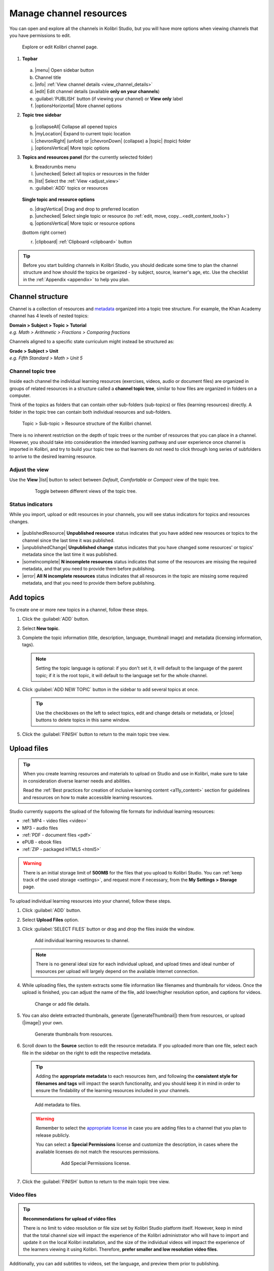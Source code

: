 .. _add_content:

Manage channel resources
########################

You can open and explore all the channels in Kolibri Studio, but you will have more options when viewing channels that you have permissions to edit.

.. figure:: img/edit-channel-page.png
   :alt: 

   Explore or edit Kolibri channel page.


#. **Topbar**

   .. figure:: img/edit-channel-page-topbar.png
      :alt: 

   a. |menu| Open sidebar button
   #. Channel title
   #. |info| :ref:`View channel details <view_channel_details>`
   #. |edit| Edit channel details (available **only on your channels**)
   #. :guilabel:`PUBLISH` button (if viewing your channel) or **View only** label
   #. |optionsHorizontal| More channel options

#. **Topic tree sidebar**

   .. figure:: img/edit-channel-page-sidebar.png
      :alt: 

   g. |collapseAll| Collapse all opened topics
   #. |myLocation| Expand to current topic location
   #. |chevronRight| (unfold) or |chevronDown| (collapse) a |topic| (topic) folder
   #. |optionsVertical| More topic options
   
#. **Topics and resources panel** (for the currently selected folder)
   
   k. Breadcrumbs menu
   l. |unchecked| Select all topics or resources in the folder
   m. |list| Select the :ref:`View <adjust_view>` 
   n. :guilabel:`ADD` topics or resources 
   
   .. figure:: img/edit-channel-page-panel.png
      :alt:       
      
   **Single topic and resource options**

   o. |dragVertical| Drag and drop to preferred location
   p. |unchecked| Select single topic or resource (to :ref:`edit, move, copy...<edit_content_tools>`)
   q. |optionsVertical| More topic or resource options
   
   (bottom right corner)

   r. |clipboard| :ref:`Clipboard <clipboard>` button 



.. tip:: Before you start building channels in Kolibri Studio, you should dedicate some time to plan the channel structure and how should the topics be organized - by subject, source, learner's age, etc. Use the checklist in the :ref:`Appendix <appendix>` to help you plan. 

.. TODO - cross-link with relevant documents from the EdToolkit.


Channel structure
=================

Channel is a collection of resources and `metadata <https://en.wikipedia.org/wiki/Metadata>`_ organized into a topic tree structure. For example, the Khan Academy channel has 4 levels of nested topics:

| **Domain > Subject > Topic > Tutorial**
| *e.g. Math > Arithmetic > Fractions > Comparing fractions*

Channels aligned to a specific state curriculum might instead be structured as:

| **Grade > Subject > Unit**
| *e.g. Fifth Standard > Math > Unit 5*


Channel topic tree
******************

Inside each channel the individual learning resources (exercises, videos, audio or document files) are organized in groups of related resources in a structure called a **channel topic tree**, similar to how files are organized in folders on a computer.

Think of the topics as folders that can contain other sub-folders (sub-topics) or files (learning resources) directly. A folder in the topic tree can contain both individual resources and sub-folders.

.. figure:: img/cc-topic-subtopic-resources.png
   :alt: 

   Topic > Sub-topic > Resource structure of the Kolibri channel.


There is no inherent restriction on the depth of topic trees or the number of resources that you can place in a channel. However, you should take into consideration the intended learning pathway and user experience once channel is imported in Kolibri, and try to build your topic tree so that learners do not need to click through long series of subfolders to arrive to the desired learning resource.

.. _adjust_view:

Adjust the view 
***************

Use the **View** |list| button to select between *Default*, *Comfortable* or *Compact* view of the topic tree.

   .. figure:: img/topic-tree-view.png
      :alt: You can toggle between the views

      Toggle between different views of the topic tree.


Status indicators
*****************

While you import, upload or edit resources in your channels, you will see status indicators for topics and resources changes.

   .. figure:: img/status-indicators.png
      :alt: 

* |publishedResource| **Unpublished resource** status indicates that you have added new resources or topics to the channel since the last time it was published.
* |unpublishedChange| **Unpublished change** status indicates that you have changed some resources' or topics' metadata since the last time it was published.
* |someIncomplete| **N incomplete resources** status indicates that some of the resources are missing the required metadata, and that you need to provide them before publishing. 
* |error| **All N incomplete resources** status indicates that all resources in the topic are missing some required metadata, and that you need to provide them before publishing. 



.. _add_topics:


Add topics
==========

To create one or more new topics in a channel, follow these steps.

#. Click the :guilabel:`ADD` button.
#. Select **New topic**.
#. Complete the topic information (title, description, language, thumbnail image) and metadata (licensing information, tags). 

   .. note:: Setting the topic language is optional: if you don't set it, it will default to the language of the parent topic; if it is the root topic, it will default to the language set for the whole channel.

#. Click :guilabel:`ADD NEW TOPIC` button in the sidebar to add several topics at once.

   .. tip:: Use the checkboxes on the left to select topics, edit and change details or metadata, or |close| buttons to delete topics in this same window. 

#. Click the :guilabel:`FINISH` button to return to the main topic tree view.


.. _upload:


Upload files
============

.. tip:: When you create learning resources and materials to upload on Studio and use in Kolibri, make sure to take in consideration diverse learner needs and abilities.

   Read the :ref:`Best practices for creation of inclusive learning content <a11y_content>` section for guidelines and resources on how to make accessible learning resources.


..  raw:: html

    <iframe width="670" height="380" src="https://www.youtube-nocookie.com/embed/28Kk7D9Y3tY?rel=0&modestbranding=1&cc_load_policy=1&iv_load_policy=3" frameborder="0" allow="accelerometer; gyroscope" allowfullscreen></iframe><br /><br />

    Captions for the video are available in English, French and Arabic.      


Studio currently supports the upload of the following file formats for individual learning resources:

-  :ref:`MP4 - video files <video>`
-  MP3 - audio files
-  :ref:`PDF - document files <pdf>`
-  ePUB - ebook files
-  :ref:`ZIP - packaged HTML5 <html5>`


.. warning:: There is an initial storage limit of **500MB** for the files that you upload to Kolibri Studio. You can :ref:`keep track of the used storage <settings>`, and request more if necessary, from the **My Settings > Storage** page.


To upload individual learning resources into your channel, follow these steps.

#. Click  :guilabel:`ADD` button.
#. Select **Upload Files** option.
#. Click :guilabel:`SELECT FILES` button or drag and drop the files inside the window.

   .. figure:: img/add-more-files.png
         :alt: Add individual learning resources to channel.

         Add individual learning resources to channel.

   .. note:: There is no general ideal size for each individual upload, and upload times and ideal number of resources per upload will largely depend on the available Internet connection.

#. While uploading files, the system extracts some file information like filenames and thumbnails for videos. Once the upload is finished, you can adjust the name of the file, add lower/higher resolution option, and captions for videos.

   .. figure:: img/edit-upload.png
         :alt: Change or add file details.

         Change or add file details.

#. You can also delete extracted thumbnails, generate (|generateThumbnail|) them from resources, or upload (|image|) your own. 

   .. figure:: img/generate-thumbnails.png
         :alt: Generate thumbnails from resources.

         Generate thumbnails from resources.

#. Scroll down to the **Source** section to edit the resource metadata. If you uploaded more than one file, select each file in the sidebar on the right to edit the respective metadata. 

   .. tip:: Adding the **appropriate metadata** to each resources item, and following the **consistent style for filenames and tags** will impact the search functionality, and you should keep it in mind in order to ensure the findability of the learning resources included in your channels. 

   .. figure:: img/edit-metadata.png
         :alt: 

         Add metadata to files.

   .. warning:: Remember to select the `appropriate license <https://learningequality.org/r/kolibri-licenses>`_ in case you are adding files to a channel that you plan to release publicly. 
      
      You can select a **Special Permissions** license and customize the description, in cases where the available licenses do not match the resources permissions.

         .. figure:: img/add-special-permissions.png
               :alt: 

               Add Special Permissions license.

#. Click the :guilabel:`FINISH` button to return to the main topic tree view.

.. _video:


Video files
***********

.. tip:: **Recommendations for upload of video files**

         There is no limit to video resolution or file size set by Kolibri Studio platform itself. However, keep in mind that the total channel size will impact the experience of the Kolibri administrator who will have to import and update it on the local Kolibri installation, and the size of the individual videos will impact the experience of the learners viewing it using Kolibri. Therefore, **prefer smaller and low resolution video files**.  

Additionally, you can add subtitles to videos, set the language, and preview them prior to publishing.

   .. figure:: img/captions.png
      :alt: 

      Add captions to videos.

.. _pdf:


PDF files
*********

It is recommendable that documents in PDF format are also uploaded in small digestible chunks, for examples up to 20 pages at a time. 

If you are including bitmap images into the PDF documents, try to optimize them and reduce their size prior to exporting the final PDF file.

.. _html5:


HTML5 applications
******************

Kolibri Studio supports a special **HTML5 App** format, which allows for rich, dynamic content such as games, interactive documents, and simulations. The format consists of a **ZIP** file containing HTML5 resources such as HTML, CSS, and JS files. These resources will be rendered within an *inline frame* in the Kolibri application.

.. tip:: **Guidelines for structure of the HTML5 apps**

   * There must be an **index.html** file at the top level within the ZIP file.
   * All resources referenced from HTML pages must be relative, pointing to files within the ZIP file — not online sources.
   * JavaScript is allowed, but some features (e.g. popup windows, alerts) are disabled.
   * Video files (mp4) should be progressive download and no more than 480p resolution.
   * Audio files (mp3) should not exceed 128kb bit rate.

.. _exercises:


Create exercises
================

Captions for the video are available in English, French and Arabic.

..  raw:: html

    <iframe width="670" height="380" src="https://www.youtube-nocookie.com/embed/59j8la43Ow4?rel=0&modestbranding=1&cc_load_policy=1&iv_load_policy=3" frameborder="0" allow="accelerometer; gyroscope" allowfullscreen></iframe><br /><br />


In Kolibri you can create exercises that contain a set of interactive questions (numeric, multiple choice, check all that apply, or true or false) that learners can engage with. With exercises, learners will receive instant feedback on whether they answer each question correctly or incorrectly. For each exercise you can set the mastery criteria, and Kolibri will cycle through the available questions in an exercise until learners achieve mastery. It is also possible to set the question/answer/hint order, indicate whether to randomize the order of questions/answers, and add images and formulas to questions, answers, and hints.

Mastery criteria
****************

Kolibri marks an exercise as completed when learners meet the mastery criteria. Here are the different types of mastery criteria for an exercise:

* **2 in a row**
   Learner must answer two questions in a row correctly
* **3 in a row**
   Learner must answer three questions in a row correctly
* **5 in a row**
   Learner must answer five questions in a row correctly
* **10 in a row**
   Learner must answer ten questions in a row correctly
* **100% Correct**
   Learner must answer all questions in the exercise correctly (not recommended for long exercises)
* **M out of N**
   Learner must answer M questions correctly from the last N questions answered (e.g. 3 out of 5 means learners need to answer 3 questions correctly out of the 5 most recently answered questions).

To create an exercise, follow these steps.

#. Click the :guilabel:`ADD` button.
#. Select **New exercise** option.
#. Edit the exercise in the **Details** tab to:
      
   a. Set the exercise title, description and tags
   b. Select the mastery criteria 
   c. Choose if the questions are randomized
   d. Add/Change the thumbnail 
   e. Select language and visibility
   f. Fill in the copyright information

#. Use the **Questions** tab to:

   * Add the question text and images in the question editor field
   * Select the answer type (single/multiple, true/false or numeric input)
   * Provide answers for each question 
   * Provide hints for each question
   * Randomize answer order

   .. figure:: img/edit-content-questions.png
         :alt: Exercise Questions tab options.

         Exercise Questions tab options.

#. Click the :guilabel:`NEW QUESTION` button to add a new question to the exercise. Question editor field offers similar options as a basic text editor. You can format the text to be bold, add image files, undo and redo actions.

   .. tip:: You can resize images by selecting them and dragging the corners to achieve the desired size.

#. Click the :guilabel:`NEW ANSWER` button to add answer(s) to the question. Answer editor field offers the same formatting options as the question editor. 

   Keep clicking the :guilabel:`NEW ANSWER` button to add as many answers as you want for the single and multiple selection types of questions.

      .. warning:: Remember to activate the radio button for the correct answer. You can easily distinguish the correct answer by the green highlight and green left border, from the incorrect answers that have only the red border. 

#. Click the :guilabel:`NEW HINT` to add hints for the question. Hint editor field offers the same formatting options as the question and answer editors.

   Keep clicking the :guilabel:`NEW HINT` button to add as many hints as you want for the question.

      .. tip:: You can delete and reorder answers and hints with the |chevronUp|, |chevronDown| and |close| icons in the upper right corner.

      .. figure:: img/reorder-answers.png
            :alt: Reorder questions, answers and hints.

            Reorder questions, answers and hints.

#. Use the **Related** tab to recommend resources that the learner should view or complete prior to the current one:

   .. figure:: img/edit-content-prerequisites.png
         :alt: Add Related for the current exercise.

         Add Related for the current exercise.

   .. note:: Related resources in Kolibri display as recommendations alongside the resource that a learner is currently engaging with.

      .. figure:: img/add-related.png
         :alt: 

         Related resources display as recommendations for the current exercise.

#. Click the :guilabel:`FINISH` button to return to the main topic tree view.

.. _import_content:


Import resources from other channels
====================================

To import topics or resources from other channels, either those that you published previously or those that are publicly available, follow these steps.

#. Click the :guilabel:`ADD` button.
#. Select **Import from channels** option. 

#. Select the resources you want from **Import from other channels** dialog. This window will display all the channels that you can import resources from. You can select the whole topics or individual resources to import. The total size and number of the resources you are importing is displayed in the summary at the bottom of the dialog.

#. Use the search field to look for a specific topic or resource among the available channels, and activate the checkbox .

   .. figure:: img/import-search.png
      :alt: Import resources from Channels with Search option.

      Import resources from channels by searching.

#. Click the :guilabel:`REVIEW` button at the bottom to review the selected resources.

#. Click :guilabel:`IMPORT` when you are done. You will see the progress bar while the selected resources and topics are being copied into your channel. 

   .. warning:: The server’s capacity per import is currently approximately 100 resources. When importing over 100 resources, you will need to import in multiple chunks. The number highlighted in blue next to each checked section indicates the number of resources in that section.

   .. tip:: Remember to :ref:`publish the channel <publish_channel>` each time you make changes or updates to channel resources.
      

.. _clipboard:


Use the clipboard to import resources
*************************************

Another option for copying resources between channels is to use the **Clipboard**.

.. figure:: img/clipboard-icon.png
   :alt: 

   Open the clipboard sidebar.


* Click the |clipboard| button at the right bottom corner of the page to open the clipboard sidebar.
* Select a resource and use the buttons |edit| to edit, |move| move, and |remove| delete resources from the clipboard.
* Or click the |optionsHorizontal| button to access the menu and manage each resource without selecting it.

.. figure:: img/clipboard-options.png
   :alt: 

   Tools to manage resources in the clipboard.

.. _copy_content:

To import resources into clipboard, follow these steps
^^^^^^^^^^^^^^^^^^^^^^^^^^^^^^^^^^^^^^^^^^^^^^^^^^^^^^

1. Open the channel that contains topics or resources you wish to import.
2. Select the topics or resources to copy.
3. Use the |clipboard| button from the :ref:`Edit topics and resources tools <edit_content_tools>`
   
   OR
   
   Click the |optionsVertical| and select to **Copy to clipboard** option. 

   .. figure:: img/copy-to-clipboard.gif
      :alt:  

      You can copy resources from other channels into your clipboard.


To import resources from clipboard, follow these steps
^^^^^^^^^^^^^^^^^^^^^^^^^^^^^^^^^^^^^^^^^^^^^^^^^^^^^^

1. Open the destination channel.
2. Open the clipboard.
3. Drag and drop any topic or individual resources into the appropriate topic or subtopic of the destination channel.

   OR

   Select a resource and use the |move| (move) button in the clipboard toolbar.
      
   OR

   Click the |optionsVertical| and select to **Make a copy** option. 

   .. warning:: This action will **move** the resources from the clipboard to the destination channel. If you want to maintain the resources in the clipboard available for import in your other channels, you will need to make a copy first. 

   .. figure:: img/clipboard.gif
      :alt:  

      You can copy resources from the clipboard into your channels.

.. _sync:


Sync imported resources
***********************

Resources imported from other channels can change over time. Use the **Sync** option to update any imported resources with their original source resources. Features that can be updated include resource files (videos, assessment items, tags, title and description details, etc.). To sync imported resources follow these steps.

1. Click the |optionsHorizontal| button in the topbar and select to **Sync resources** option.
2. Select which fields you want to sync and click the :guilabel:`CONTINUE` button.
3. Click the :guilabel:`SYNC` button to proceed, or :guilabel:`BACK` to exit without syncing.

   .. figure:: img/sync-content.png
      :alt: Sync imported resources to keep them up-to-date.

      Sync imported resources to keep them up-to-date.


.. _edit_content_tools:


Edit topics and resources tools
===============================

When you select a topic or a resource, you will see a toolbar that contains the following options:

   a. |edit| :ref:`Edit details <edit_content>`
   b. |clipboard| :ref:`Copy selected to Studio clipboard <copy_content>`
   c. |move| :ref:`Move selected <move_content>`
   d. |copy| :ref:`Make a copy <copy>`
   e. |remove| :ref:`Delete <delete_content>`

.. _edit_content:


Edit details
************

To edit details for each topic/subtopic or individual resource, follow these steps.

#. Click the |optionsVertical| (options) button and select **Edit details** option. 

   **OR** 
   
   Right-click the resource or topic itself and select **Edit details**. |br|


#. Make the necessary changes in the **Edit details** window:

   a. Edit the general data (title, description, license, metadata, etc.) for the content item in the **Details** tab.

   b. If your content item is an exercise, you can review and preview the included questions, and add additional ones in the **Questions** tab.
   
   c. Use the **Related** tab to recommend resources that the learner should view or complete prior to the current one.


#. Click the :guilabel:`FINISH` button return to the main topic tree view.
  

.. _set_role_visibility:


Set visibility by role
^^^^^^^^^^^^^^^^^^^^^^

Content visibility determines the type of Kolibri users that can see whole topics, subtopics or single resources. You have the option to leave the default option of visibility for *Anyone*, or set it so it's visible only to *Coaches* (teachers, facilitators, administrators).

To set a topic, subtopic or a single resource as a **Coach support resource**, follow these steps.

#. Scroll down the **Details** tab to find the **Audience** heading.

#. Select *Coaches* from the **Visible to** drop-down menu: 

   .. figure:: img/coach-resource.png
            :alt: Set the visibility of the resource so only coaches can see it.

            Set the visibility of the resource so only coaches can see it.

#. Click the :guilabel:`FINISH` button return to the main topic tree view. 

Topics or resources that are set to be visible only to coaches will be marked with the |coachContent| icon inside the channel on Studio, and in the **Learn** page in Kolibri.

   .. figure:: img/coach-resource2.png
            :alt: Resource visible only to coaches in Kolibri Learn page.

            Resource visible only to coaches in Kolibri Learn page.           


.. _move_content:


Move
****

To move topics or resources from one location to another, follow these steps.

#. Use the checkbox to select the topic or individual resource and click the |move| (move)button.

   **OR**

   Click the |optionsVertical| (options) button and select **Move** option. 

   **OR** 
   
   Right-click the resource or topic itself and select **Move**. 

   **OR**

   Directly drag and drop the content item to the destination topic or subtopic. |br|

#. Select the desired location in the **Moving...** window.
#. Click the button :guilabel:`MOVE HERE` or :guilabel:`CANCEL` to exit without moving.

.. _copy:


Make a copy
***********

Use the checkbox to select the topic or individual resource and click the |copy| (copy) button.

   **OR**

   Click the |optionsVertical| (options) button and select **Make a copy** option. 

   **OR** 
   
   Right-click the resource or topic itself and select **Make a copy**. 


.. _delete_content:


Remove and restore
******************

* To **remove** topic, subtopic or a resource from the channel, follow these steps.

   * Use the checkbox to select the topic or individual resource and click the |remove| (remove) button.

      **OR**

   * Click the |optionsVertical| (options) button and select **Remove** option. 

      **OR** 
      
   * Right-click the resource or topic itself and select **Remove**. |br|

* To **restore** deleted topic, subtopic or a content item, follow these steps.

   1. Click the |optionsHorizontal| (options) button in the topbar and select **Open trash** option.
   #. Select the checkbox of the topics, subtopic or a content item you want to restore from the **Trash** window.

   #. Click the :guilabel:`RESTORE` button to restore them to their original position, or :guilabel:`DELETE` to permanently delete them.
   #. Click the |close| (close) button to return to the topic tree view and remember to publish the changes to the channel.
